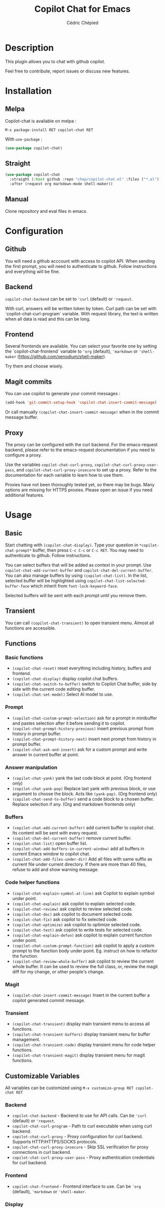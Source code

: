 #+TITLE: Copilot Chat for Emacs
#+AUTHOR: Cédric Chépied

* Description
This plugin allows you to chat with github copilot.

[[file:chat.gif]]

Feel free to contribute, report issues or discuss new features.

* Installation
** Melpa
Copilot-chat is available on melpa :

#+begin_example
M-x package-install RET copilot-chat RET
#+end_example

With =use-package= :
#+begin_src emacs-lisp
(use-package copilot-chat)

#+end_src

** Straight
#+begin_src emacs-lisp
(use-package copilot-chat
  :straight (:host github :repo "chep/copilot-chat.el" :files ("*.el"))
  :after (request org markdown-mode shell-maker))
#+end_src

** Manual
Clone repository and eval files in emacs.

* Configuration
** Github
You will need a github acccount with access to copilot API. When sending the first prompt, you will need to authenticate to github. Follow instructions and everything will be fine.

** Backend
~copilot-chat-backend~ can be set to ~'curl~ (default) or ~'request~.

With curl, answers will be written token by token. Curl path can be set with `copilot-chat-curl-program` variable.  
With request library, the text is written when all data is read and this can be long.

** Frontend
Several frontends are available. You can select your favorite one by setting the `copilot-chat-frontend` variable to ~'org~ (default), ~'markdown~  or ~'shell-maker~ (https://github.com/xenodium/shell-maker).

Try them and choose wisely.

** Magit commits
You can use copilot to generate your commit messages :

#+begin_src emacs-lisp
(add-hook 'git-commit-setup-hook 'copilot-chat-insert-commit-message)
#+end_src

Or call manually ~(copilot-chat-insert-commit-message)~ when in the commit message buffer.

** Proxy
The proxy can be configured with the curl backend. For the emacs-request backend, please refer to the emacs-request documentation if you need to configure a proxy.

Use the variables ~copilot-chat-curl-proxy~, ~copilot-chat-curl-proxy-user-pass~, and ~copilot-chat-curl-proxy-insecure~ to set up a proxy. Refer to the documentation for each variable to learn how to use them.

Proxies have not been thoroughly tested yet, so there may be bugs. Many options are missing for HTTPS proxies. Please open an issue if you need additional features.

* Usage
** Basic
Start chatting with ~(copilot-chat-display)~. Type your question in =*copilot-chat-prompt*= buffer, then press ~C-c C-c~ or ~C-c RET~.  
You may need to authenticate to github. Follow instructions.

You can select buffers that will be added as context in your prompt. Use ~copilot-chat-add-current-buffer~ and ~copilot-chat-del-current-buffer~. You can also manage buffers by using ~(copilot-chat-list)~. In the list, selected buffer will be highlighted using ~copilot-chat-list-selected-buffer-face~ which inherit from ~font-lock-keyword-face~.

Selected buffers will be sent with each prompt until you remove them.

** Transient
You can call ~(copilot-chat-transient)~ to open transient menu. Almost all functions are accessible.

** Functions
*** Basic functions
- ~(copilot-chat-reset)~ reset everything including history, buffers and frontend.
- ~(copilot-chat-display)~ display copilot chat buffers.
- ~(copilot-chat-switch-to-buffer)~ switch to Copilot Chat buffer, side by side with the current code editing buffer.
- ~(copilot-chat-set-model)~ Select AI model to use.

*** Prompt
- ~(copilot-chat-custom-prompt-selection)~ ask for a prompt in minibuffer and pastes selection after it before sending it to copilot.
- ~(copilot-chat-prompt-history-previous)~ insert previous prompt from history in prompt buffer.
- ~(copilot-chat-prompt-history-next)~ insert next prompt from history in prompt buffer.
- ~(copilot-chat-ask-and-insert)~ ask for a custom prompt and write answer in current buffer at point.

*** Answer manipulation
- ~(copilot-chat-yank)~ yank the last code block at point. (Org frontend only)
- ~(copilot-chat-yank-pop)~ Replace last yank with previous block, or use argument to choose the block. Acts like ~(yank-pop)~. (Org frontend only)
- ~(copilot-chat-send-to-buffer)~ send a code block to a chosen buffer. Replace selection if any. (Org and markdown frontends only)

*** Buffers
- ~(copilot-chat-add-current-buffer)~ add current buffer to copilot chat. Its content will be sent with every request.
- ~(copilot-chat-del-current-buffer)~ remove current buffer.
- ~(copilot-chat-list)~ open buffer list.
- ~(copilot-chat-add-buffers-in-current-window)~ add all buffers in current Emacs window to copilot chat.
- ~(copilot-chat-add-files-under-dir)~ Add all files with same suffix as current file under current directory. If there are more than 40 files, refuse to add and show warning message.
  
*** Code helper functions
- ~(copilot-chat-explain-symbol-at-line)~ ask Copilot to explain symbol under point.
- ~(copilot-chat-explain)~ ask copilot to explain selected code.
- ~(copilot-chat-review)~ ask copilot to review selected code.
- ~(copilot-chat-doc)~ ask copilot to document selected code.
- ~(copilot-chat-fix)~ ask copilot to fix selected code.
- ~(copilot-chat-optimize)~ ask copilot to optimize selected code.
- ~(copilot-chat-test)~ ask copilot to write tests for selected code.
- ~(copilot-chat-explain-defun)~ ask copilot to explain current function under point.
- ~(copilot-chat-custom-prompt-function)~ ask copilot to apply a custom prompt to the function body under point. Eg. instruct on how to refactor the function.
- ~(copilot-chat-review-whole-buffer)~ ask copilot to review the current whole buffer. It can be used to review the full class, or, review the magit diff for my change, or other people's change.

*** Magit 
- ~(copilot-chat-insert-commit-message)~ Insert in the current buffer a copilot generated commit message.

*** Transient
- ~(copilot-chat-transient)~ display main transient menu to access all functions.
- ~(copilot-chat-transient-buffers)~ display transient menu for buffer management.
- ~(copilot-chat-transient-code)~ display transient menu for code helper functions.
- ~(copilot-chat-transient-magit)~ display transient menu for magit functions.

** Customizable Variables
All variables can be customized using ~M-x customize-group RET copilot-chat RET~

*** Backend
- ~copilot-chat-backend~ - Backend to use for API calls. Can be ~'curl~ (default) or ~'request~.
- ~copilot-chat-curl-program~ - Path to curl executable when using curl backend.
- ~copilot-chat-curl-proxy~ - Proxy configuration for curl backend. Supports HTTP/HTTPS/SOCKS protocols.
- ~copilot-chat-curl-proxy-insecure~ - Skip SSL verification for proxy connections in curl backend.
- ~copilot-chat-curl-proxy-user-pass~ - Proxy authentication credentials for curl backend.

*** Frontend
- ~copilot-chat-frontend~ - Frontend interface to use. Can be ~'org~ (default), ~'markdown~ or ~'shell-maker~.

*** Display
- ~copilot-chat-follow~ - If ~t~ (default), point follows answer in buffer.

*** Storage and Cache
- ~copilot-chat-github-token-file~ - File path to store GitHub authentication token.
- ~copilot-chat-token-cache~ - File path to store session token cache.

*** Model Settings
- ~copilot-chat-model~ - AI model to use. Available options:
  - GPT-4o (default)
  - Claude 3.5 Sonnet
  - GPT-4o1-(preview)

*** Prompts
Default prompts used by various commands:
- ~copilot-chat-prompt~ - Base system prompt configuring Copilot's behavior
- ~copilot-chat-prompt-explain~ - Prompt for explain command
- ~copilot-chat-prompt-review~ - Prompt for code review command
- ~copilot-chat-prompt-doc~ - Prompt for documentation command
- ~copilot-chat-prompt-fix~ - Prompt for fix command
- ~copilot-chat-prompt-optimize~ - Prompt for optimization command
- ~copilot-chat-prompt-test~ - Prompt for test generation command
- ~copilot-chat-commit-prompt~ - Prompt for generating commit messages

** Faces
You can customize the appearance of the buffer list by modifying these faces:
- ~copilot-chat-list-default-face~ - Face used for unselected buffers in the buffer list.
- ~copilot-chat-list-selected-buffer-face~ - Face used for selected buffers in the buffer list.

** Key bindings
*** Prompt buffer
- ~C-c C-c~ send prompt. Answer will be written in chat buffer.
- ~C-c RET~ send prompt. Answer will be written in chat buffer.
- ~M-p~ previous prompt.
- ~M-n~ next prompt.
- ~C-c C-l~ open buffer list.
- ~C-c C-q~ bury buffer and delete window

*** Chat buffer
- ~q~ bury buffer
- ~SPC~ ask question from mini-buffer

*** Buffer list buffer
- ~RET~ select or deselect buffer on point
- ~space~ select or deselect buffer on point
- ~C-c C-c~ clear buffer list
- ~g~ refresh list
- ~q~ bury buffer and delete window


* Notes
This plugin is unofficial and based on Copilot Chat for neovim repository: https://github.com/CopilotC-Nvim/CopilotChat.nvim

The prompt for git commit messages comes from [[https://github.com/ywkim/gpt-commit][gpt-commit]].

For github copilot code completion in emacs, checkout [[https://github.com/copilot-emacs/copilot.el][copilot.el]]
